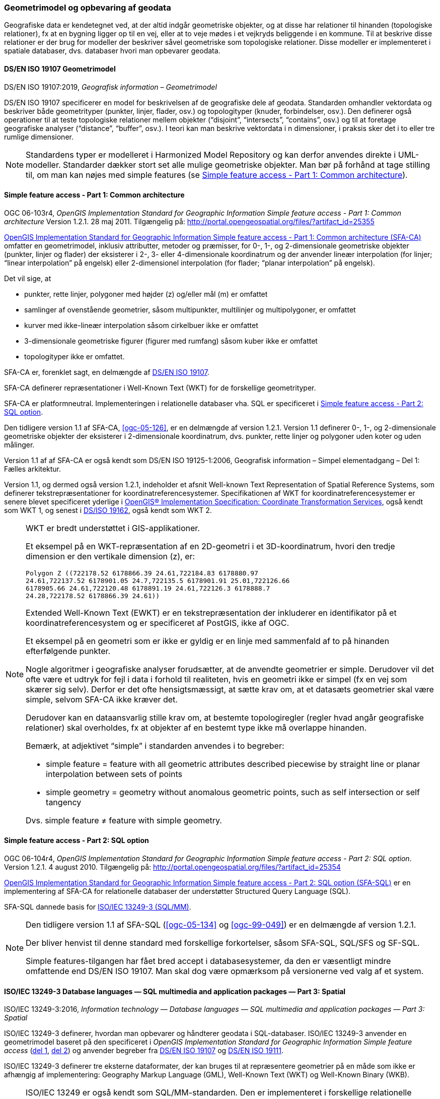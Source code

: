 [#geometrimodel_opbevaring]
=== Geometrimodel og opbevaring af geodata

Geografiske data er kendetegnet ved, at der altid indgår geometriske objekter, og at disse har
relationer til hinanden (topologiske relationer), fx at en bygning ligger op til en vej, eller at to veje
mødes i et vejkryds beliggende i en kommune. Til at beskrive disse relationer er der brug for
modeller der beskriver såvel geometriske som topologiske relationer. Disse modeller er
implementeret i spatiale databaser, dvs. databaser hvori man opbevarer geodata.

[#19107]
==== DS/EN ISO 19107 Geometrimodel

[.bibliographicaldetails]
DS/EN ISO 19107:2019, _Geografisk information – Geometrimodel_

[.cite]#DS/EN ISO 19107# specificerer en model for beskrivelsen af de geografiske dele af geodata.
Standarden omhandler vektordata og beskriver både geometrityper (punkter, linjer, flader, osv.) og
topologityper (knuder, forbindelser, osv.). Den definerer også operationer til at teste topologiske
relationer mellem objekter (“disjoint”, “intersects”, “contains”, osv.) og til at foretage geografiske
analyser (“distance”, “buffer”, osv.). I teori kan man beskrive vektordata i n dimensioner, i praksis
sker det i to eller tre rumlige dimensioner.

[NOTE]
Standardens typer er modelleret i [.cite]#Harmonized Model Repository# og kan derfor anvendes direkte
i UML-modeller. Standarder dækker stort set alle mulige geometriske objekter. Man bør på forhånd at tage stilling
til, om man kan nøjes med simple features (se [.cite]#<<sfa-ca>>#).

[#sfa-ca]
==== Simple feature access - Part 1: Common architecture

[.bibliographicaldetails]
OGC 06-103r4, _OpenGIS Implementation Standard for Geographic Information Simple feature access - Part 1: Common architecture_ Version 1.2.1. 28 maj 2011. Tilgængelig på: http://portal.opengeospatial.org/files/?artifact_id=25355[http://portal.opengeospatial.org/files/?artifact_id=25355,title=OpenGIS Implementation Standard for Geographic Information Simple feature access - Part 1: Common architecture]

[.cite]#http://portal.opengeospatial.org/files/?artifact_id=25355[OpenGIS Implementation Standard for Geographic
Information Simple feature access - Part 1: Common architecture
(SFA-CA)]# omfatter en geometrimodel, inklusiv attributter, metoder og
præmisser, for 0-, 1-, og 2-dimensionale geometriske objekter (punkter,
linjer og flader) der eksisterer i 2-, 3- eller 4-dimensionale
koordinatrum og der anvender lineær interpolation (for linjer;
“linear interpolation” på engelsk) eller 2-dimensionel interpolation 
(for flader; “planar interpolation” på engelsk).

Det vil sige, at

* punkter, rette linjer, polygoner med højder (z) og/eller mål (m)
er omfattet
* samlinger af ovenstående geometrier, såsom multipunkter, multilinjer
og multipolygoner, er omfattet
* kurver med ikke-lineær interpolation såsom cirkelbuer ikke er omfattet
* 3-dimensionale geometriske figurer (figurer med rumfang) såsom kuber
ikke er omfattet
* topologityper ikke er omfattet.

[.cite]#SFA-CA# er, forenklet sagt, en delmængde af [.cite]#<<19107,DS/EN ISO 19107>>#.

[.cite]#SFA-CA# definerer repræsentationer i Well-Known Text (WKT) for de
forskellige geometrityper.

[.cite]#SFA-CA# er platformneutral. Implementeringen i relationelle databaser
vha. SQL er specificeret i [.cite]#<<sfa-sql>>#.

Den tidligere version 1.1 af [.cite]#SFA-CA#, <<ogc-05-126>>, er en delmængde
af version 1.2.1. Version 1.1 definerer 0-, 1-, og 2-dimensionale
geometriske objekter der eksisterer i 2-dimensionale koordinatrum, dvs.
punkter, rette linjer og polygoner uden koter og uden målinger.

Version 1.1 af af [.cite]#SFA-CA# er også kendt som [.cite]#DS/EN ISO 19125-1:2006, Geografisk information – Simpel elementadgang – Del 1: Fælles
arkitektur#.

Version 1.1, og dermed også version 1.2.1, indeholder et afsnit
[.cite]#Well-known Text Representation of Spatial Reference Systems#, som
definerer tekstrepræsentationer for koordinatreferencesystemer.
Specifikationen af WKT for koordinatreferencesystemer er senere blevet
specificeret yderlige i [.cite]#<<ogc-01-009,OpenGIS® Implementation Specification: Coordinate Transformation Services>>#, også kendt som WKT 1, og senest i
[.cite]#<<wkt-crs,DS/ISO 19162>>#, også kendt som WKT 2.

[NOTE]
====
WKT er bredt understøttet i GIS-applikationer. 

Et eksempel på en WKT-repræsentation af en 2D-geometri i et
3D-koordinatrum, hvori den tredje dimension er den vertikale dimension
(z), er:

----
Polygon Z ((722178.52 6178866.39 24.61,722184.83 6178880.97
24.61,722137.52 6178901.05 24.7,722135.5 6178901.91 25.01,722126.66
6178905.66 24.61,722120.48 6178891.19 24.61,722126.3 6178888.7
24.28,722178.52 6178866.39 24.61))
----

Extended Well-Known Text (EWKT) er en tekstrepræsentation der inkluderer
en identifikator på et koordinatreferencesystem og er specificeret af
PostGIS, ikke af OGC.

Et eksempel på en geometri som er ikke er gyldig er en linje med
sammenfald af to på hinanden efterfølgende punkter.

Nogle algoritmer i geografiske analyser forudsætter, at de anvendte
geometrier er simple. Derudover vil det ofte være et udtryk for fejl i
data i forhold til realiteten, hvis en geometri ikke er simpel (fx en
vej som skærer sig selv). Derfor er det ofte hensigtsmæssigt, at sætte
krav om, at et datasæts geometrier skal være simple, selvom [.cite]#SFA-CA# ikke
kræver det.

Derudover kan en dataansvarlig stille krav om, at bestemte
topologiregler (regler hvad angår geografiske relationer) skal
overholdes, fx at objekter af en bestemt type ikke må overlappe
hinanden.

Bemærk, at adjektivet “simple” i standarden anvendes i to begreber:

* simple feature = feature with all geometric attributes described
piecewise by straight line or planar interpolation between sets of
points
* simple geometry = geometry without anomalous geometric points, such as
self intersection or self tangency

Dvs. simple feature ≠ feature with simple geometry.
====

[#sfa-sql]
==== Simple feature access - Part 2: SQL option

[.bibliographicaldetails]
OGC 06-104r4, _OpenGIS Implementation Standard for Geographic Information Simple feature access - Part 2: SQL option_. Version 1.2.1. 4 august 2010. Tilgængelig på:
http://portal.opengeospatial.org/files/?artifact_id=25354[http://portal.opengeospatial.org/files/?artifact_id=25354,title=OpenGIS Implementation Standard for Geographic Information Simple feature access - Part 2: SQL option]

[.cite]#http://portal.opengeospatial.org/files/?artifact_id=25354[OpenGIS Implementation Standard for Geographic Information Simple feature access - Part 2: SQL option (SFA-SQL)]# er en
implementering af [.cite]#SFA-CA# for relationelle databaser der understøtter
Structured Query Language (SQL).

[.cite]#SFA-SQL# dannede basis for [.cite]#<<sql-mm,ISO/IEC 13249-3 (SQL/MM)>>#.

[NOTE]
====
Den tidligere version 1.1 af [.cite]#SFA-SQL# (<<ogc-05-134>> og <<ogc-99-049>>)
er en delmængde af version 1.2.1.

Der bliver henvist til denne standard med forskellige forkortelser,
såsom SFA-SQL, SQL/SFS og SF-SQL.

Simple features-tilgangen har fået bred accept i databasesystemer, da
den er væsentligt mindre omfattende end [.cite]#DS/EN ISO 19107#. Man skal dog
være opmærksom på versionerne ved valg af et system.
====


[#sql-mm]
==== ISO/IEC 13249-3 Database languages — SQL multimedia and application packages — Part 3: Spatial

[.bibliographicaldetails]
ISO/IEC 13249-3:2016, _Information technology — Database languages — SQL multimedia and application packages — Part 3: Spatial_ 

[.cite]#ISO/IEC 13249-3# definerer, hvordan man opbevarer og håndterer
geodata i SQL-databaser. [.cite]#ISO/IEC 13249-3# anvender en geometrimodel baseret på
den specificeret i _OpenGIS Implementation Standard for Geographic
Information Simple feature access_ (<<sfa-ca,del 1>>, <<sfa-sql,del 2>>) 
og anvender begreber fra 
[.cite]#<<19107,DS/EN ISO 19107>># og [.cite]#<<19111,DS/EN ISO 19111>>#.

[.cite]#ISO/IEC 13249-3# definerer tre eksterne dataformater, der kan bruges til at
repræsentere geometrier på en måde som ikke er afhængig af
implementering: Geography Markup Language (GML), Well-Known Text (WKT)
og Well-Known Binary (WKB).

[NOTE]
====
[.cite]#ISO/IEC 13249# er også kendt som [.cite]#SQL/MM-standarden#. Den er implementeret
i forskellige relationelle databaser.

Som regel er WKT og WKB godt understøttet, hvorimod man skal være
opmærksom på hvilken GML-version der understøttes.

For mere information om historikken af og indholdet i [.cite]#SQL/MM-standarden#,
se f.eks. <<stol03>>.
====


